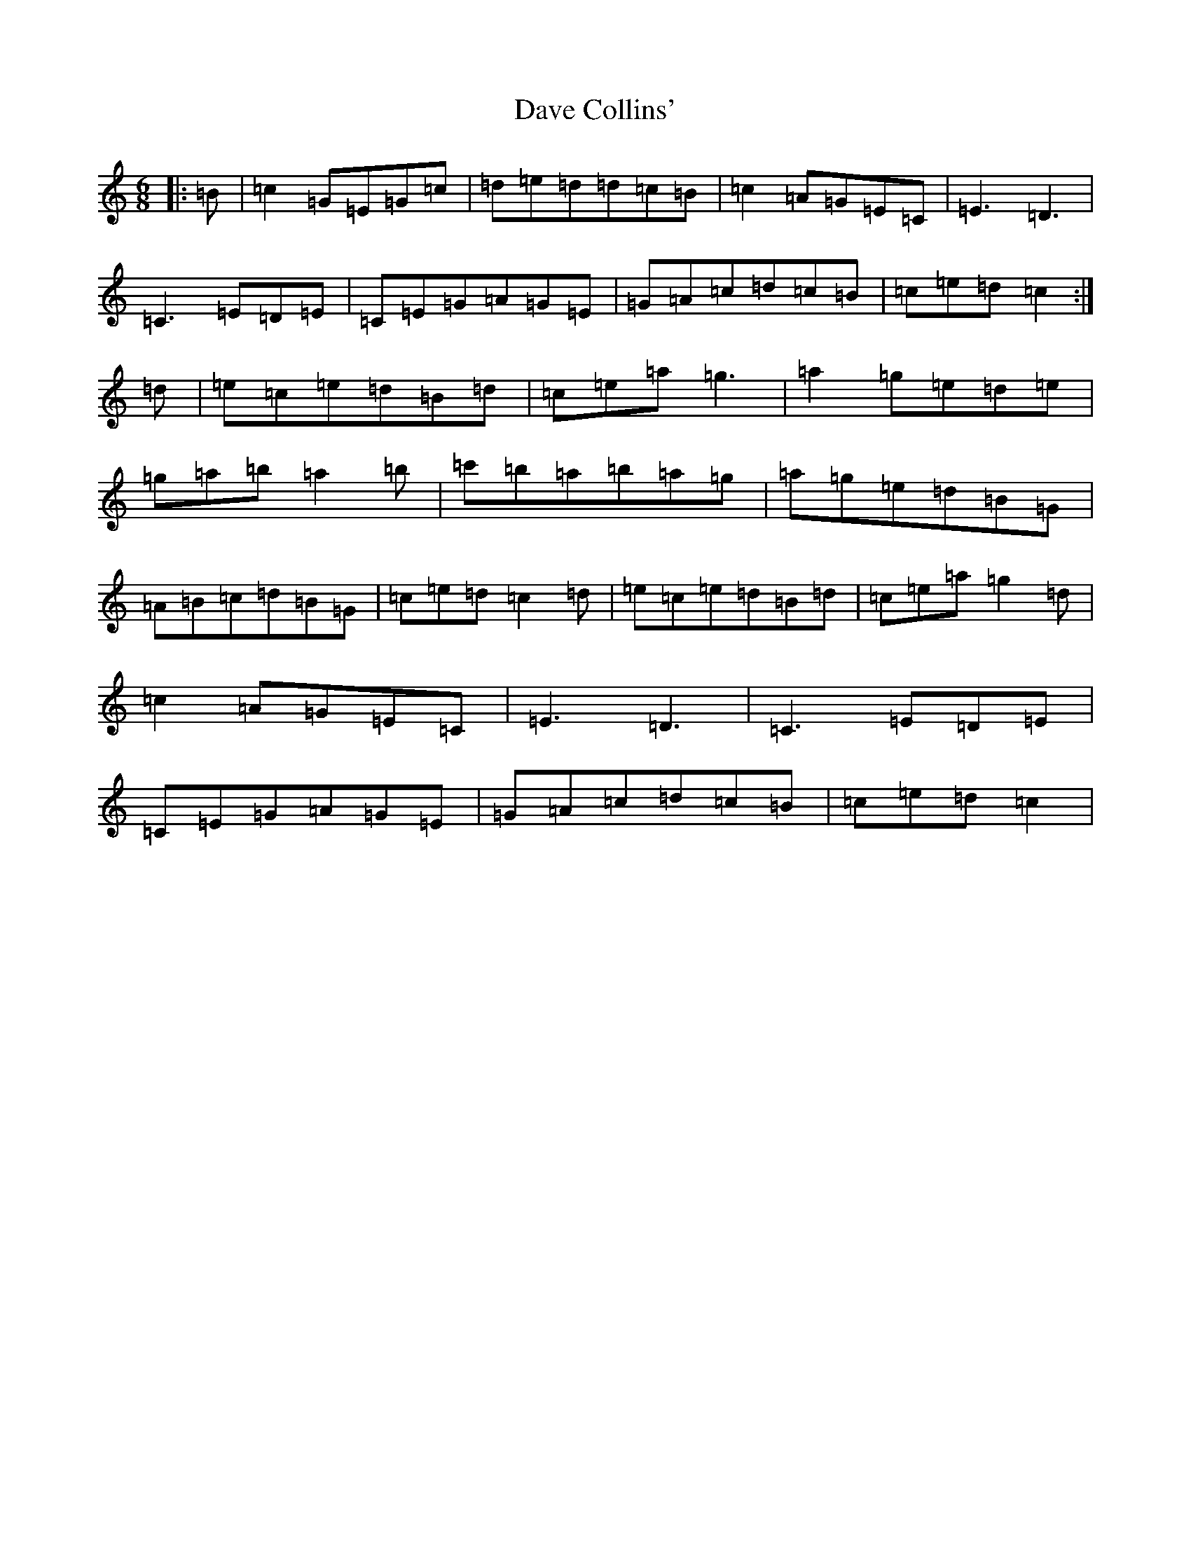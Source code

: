 X: 2155
T: Dave Collins'
S: https://thesession.org/tunes/354#setting584
R: jig
M:6/8
L:1/8
K: C Major
|:=B|=c2=G=E=G=c|=d=e=d=d=c=B|=c2=A=G=E=C|=E3=D3|=C3=E=D=E|=C=E=G=A=G=E|=G=A=c=d=c=B|=c=e=d=c2:|=d|=e=c=e=d=B=d|=c=e=a=g3|=a2=g=e=d=e|=g=a=b=a2=b|=c'=b=a=b=a=g|=a=g=e=d=B=G|=A=B=c=d=B=G|=c=e=d=c2=d|=e=c=e=d=B=d|=c=e=a=g2=d|=c2=A=G=E=C|=E3=D3|=C3=E=D=E|=C=E=G=A=G=E|=G=A=c=d=c=B|=c=e=d=c2|
